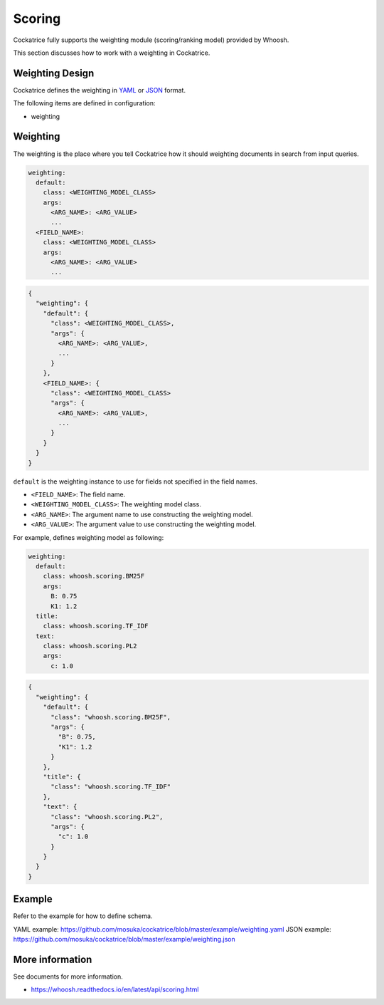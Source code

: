 Scoring
=======

Cockatrice fully supports the weighting module (scoring/ranking model) provided by Whoosh.

This section discusses how to work with a weighting in Cockatrice.


Weighting Design
----------------

Cockatrice defines the weighting in `YAML <https://yaml.org>`_ or `JSON <https://json.org>`_ format.

The following items are defined in configuration:

* weighting


Weighting
---------

The weighting is the place where you tell Cockatrice how it should weighting documents in search from input queries.

.. code-block:: text

    weighting:
      default:
        class: <WEIGHTING_MODEL_CLASS>
        args:
          <ARG_NAME>: <ARG_VALUE>
          ...
      <FIELD_NAME>:
        class: <WEIGHTING_MODEL_CLASS>
        args:
          <ARG_NAME>: <ARG_VALUE>
          ...

.. code-block:: text

    {
      "weighting": {
        "default": {
          "class": <WEIGHTING_MODEL_CLASS>,
          "args": {
            <ARG_NAME>: <ARG_VALUE>,
            ...
          }
        },
        <FIELD_NAME>: {
          "class": <WEIGHTING_MODEL_CLASS>
          "args": {
            <ARG_NAME>: <ARG_VALUE>,
            ...
          }
        }
      }
    }

``default`` is the weighting instance to use for fields not specified in the field names.

* ``<FIELD_NAME>``: The field name.
* ``<WEIGHTING_MODEL_CLASS>``: The weighting model class.
* ``<ARG_NAME>``: The argument name to use constructing the weighting model.
* ``<ARG_VALUE>``: The argument value to use constructing the weighting model.

For example, defines weighting model as following:

.. code-block:: yaml

    weighting:
      default:
        class: whoosh.scoring.BM25F
        args:
          B: 0.75
          K1: 1.2
      title:
        class: whoosh.scoring.TF_IDF
      text:
        class: whoosh.scoring.PL2
        args:
          c: 1.0

.. code-block:: json

    {
      "weighting": {
        "default": {
          "class": "whoosh.scoring.BM25F",
          "args": {
            "B": 0.75,
            "K1": 1.2
          }
        },
        "title": {
          "class": "whoosh.scoring.TF_IDF"
        },
        "text": {
          "class": "whoosh.scoring.PL2",
          "args": {
            "c": 1.0
          }
        }
      }
    }


Example
-------

Refer to the example for how to define schema.

YAML example: https://github.com/mosuka/cockatrice/blob/master/example/weighting.yaml
JSON example: https://github.com/mosuka/cockatrice/blob/master/example/weighting.json


More information
----------------

See documents for more information.

* https://whoosh.readthedocs.io/en/latest/api/scoring.html

